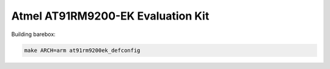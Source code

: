 Atmel AT91RM9200-EK Evaluation Kit
==================================

Building barebox:

.. code-block:: sh

  make ARCH=arm at91rm9200ek_defconfig
